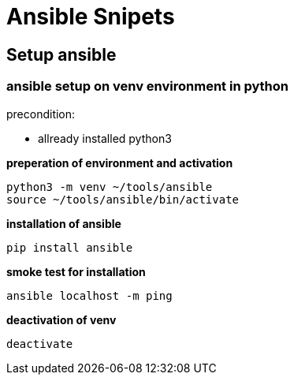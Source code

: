 = Ansible Snipets

:toc:

== Setup ansible

=== ansible setup on venv environment in python 

precondition: 

* allready installed python3

*preperation of environment and activation*

    python3 -m venv ~/tools/ansible
    source ~/tools/ansible/bin/activate

*installation of ansible*

    pip install ansible

*smoke test for installation*

    ansible localhost -m ping

*deactivation of venv*

    deactivate